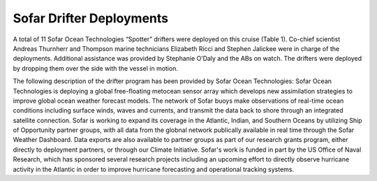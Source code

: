 Sofar Drifter Deployments
=========================

A total of 11 Sofar Ocean Technologies “Spotter” drifters were deployed on this cruise (Table 1).
Co-chief scientist Andreas Thurnherr and Thompson marine technicians Elizabeth Ricci and Stephen Jalickee were in charge of the deployments.
Additional assistance was provided by Stephanie O’Daly and the ABs on watch.
The drifters were deployed by dropping them over the side with the vessel in motion. 

The following description of the drifter program has been provided by Sofar Ocean Technologies: 
Sofar Ocean Technologies is deploying a global free-floating metocean sensor array which develops new assimilation strategies to 
improve global ocean weather forecast models.
The network of Sofar buoys make observations of real-time ocean conditions including surface winds, waves and currents, 
and transmit the data back to shore through an integrated satellite connection.
Sofar is working to expand its coverage in the Atlantic, Indian, and Southern Oceans by utilizing Ship of Opportunity partner groups, 
with all data from the globnal network publically available in real time through the Sofar Weather Dashboard.
Data exports are also available to partner groups as part of our research grants program, either directly to deployment partners, or through our Climate Initiative.
Sofar's work is funded in part by the US Office of Naval Research, which has sponsored several research projects 
including an upcoming effort to directly observe hurricane activity in the Atlantic in order to improve hurricane forecasting and operational tracking systems.

.. csv-table:: Summary of the deployment details of the Sofar
  :header: "ID", "S/N", "Date", "Time", "Station", "Latitude", "Longitude", "Depth"
  :file: SOFAR_drifters.csv